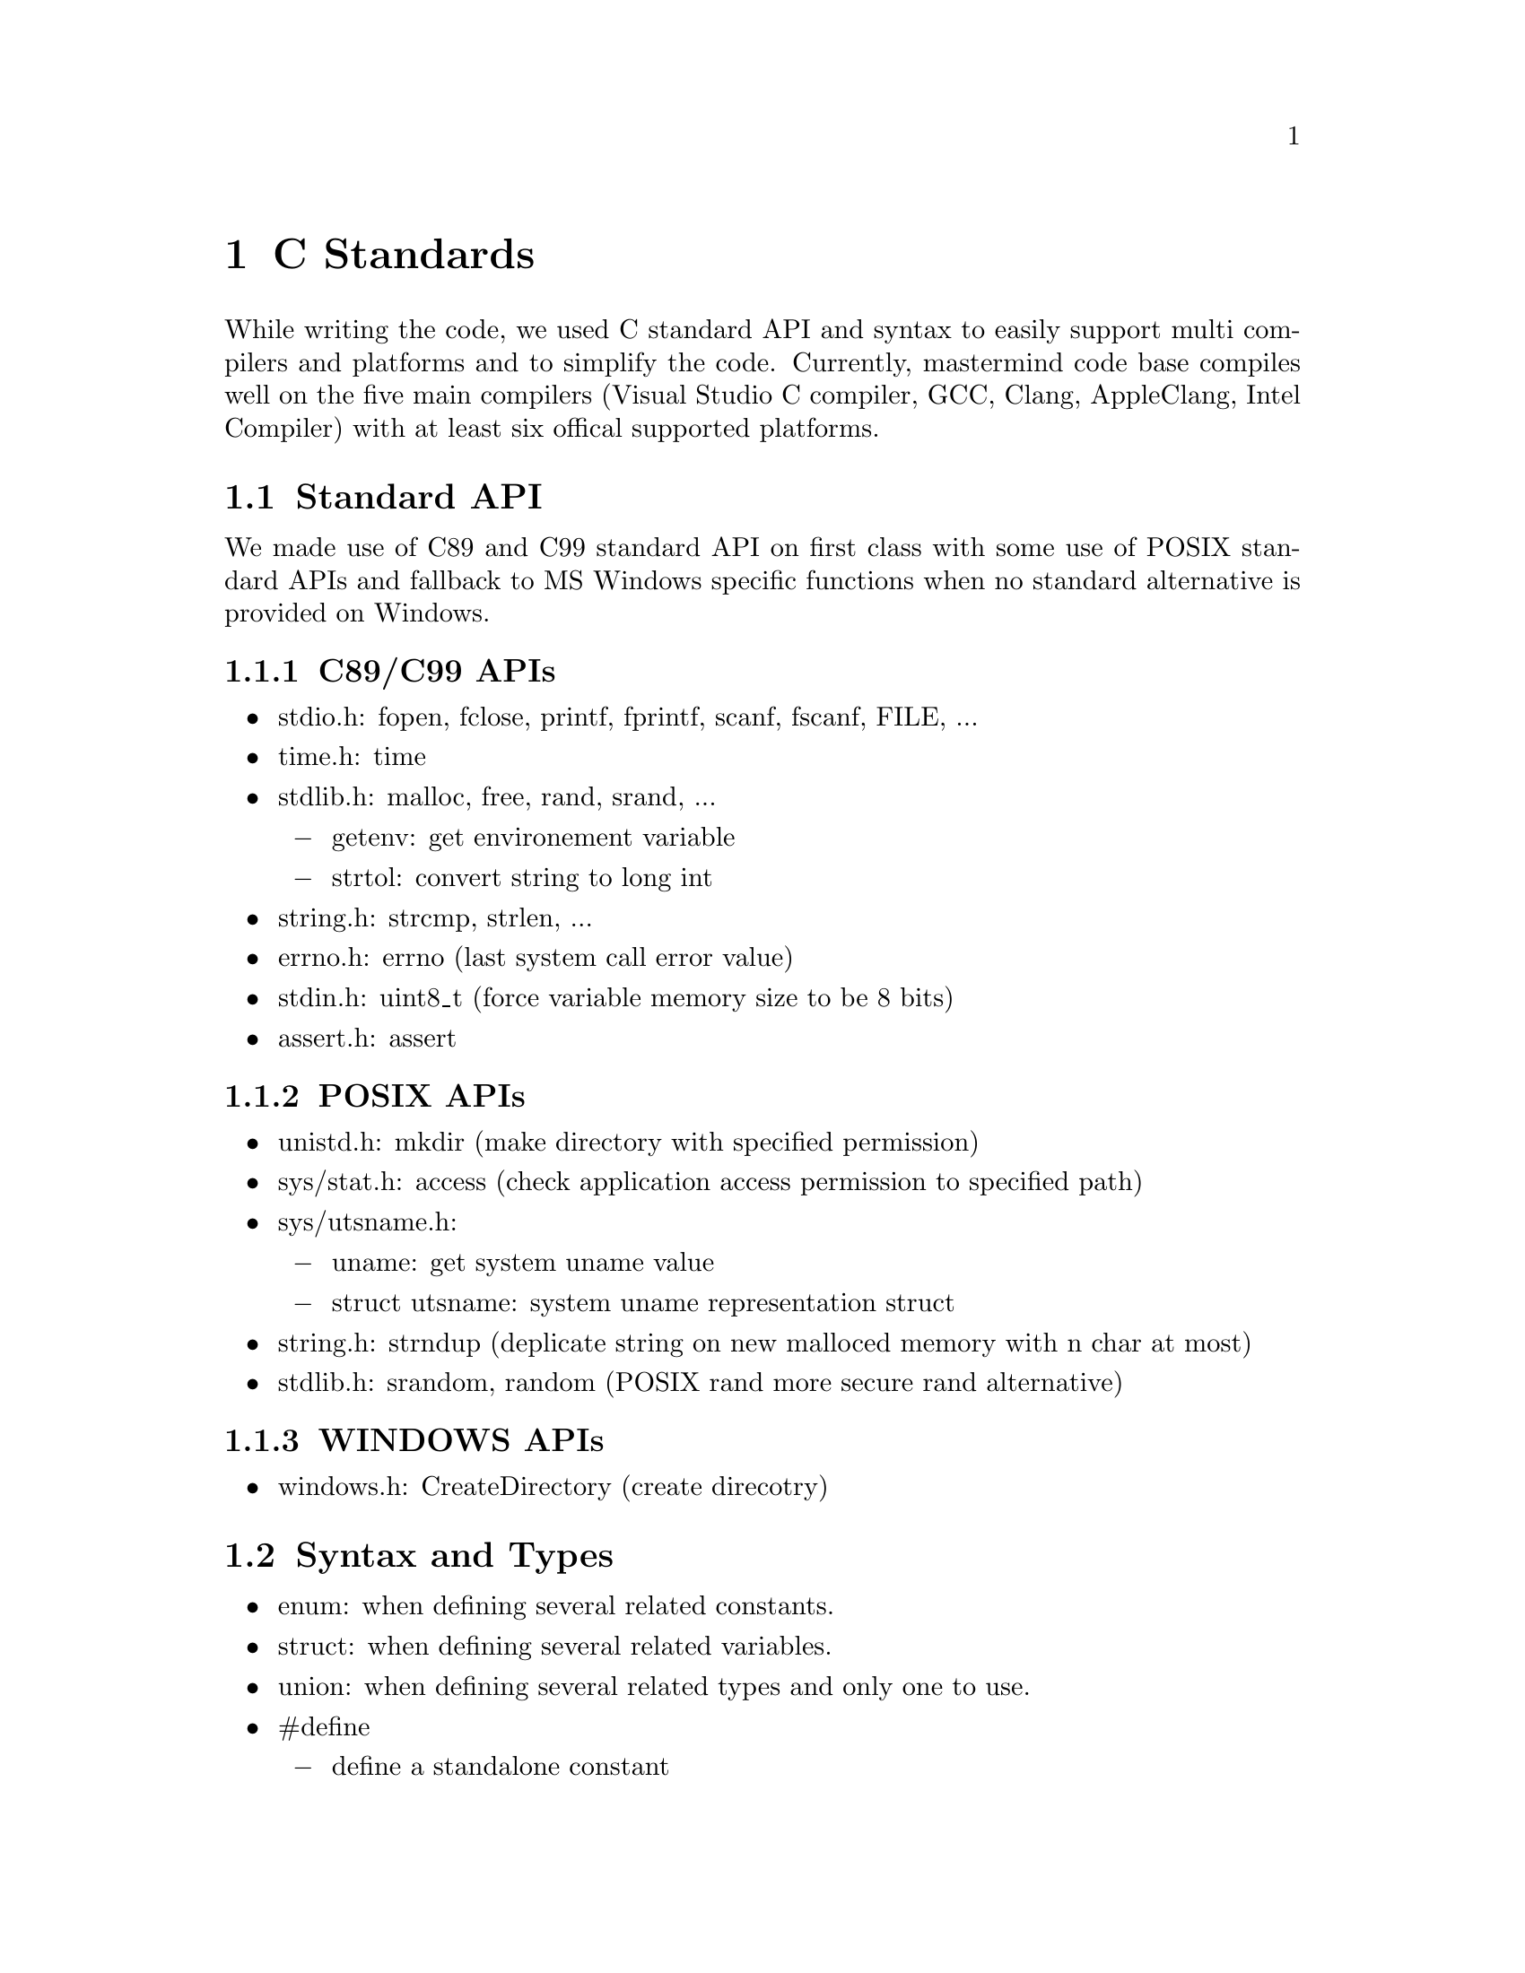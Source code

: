 @node C Standards
@chapter C Standards

While writing the code, we used C standard API and syntax to easily support multi compilers and platforms and to simplify the code.
Currently, mastermind code base compiles well on the five main compilers
(Visual Studio C compiler, GCC, Clang, AppleClang, Intel Compiler) with at least six offical supported platforms.

@section Standard API

We made use of C89 and C99 standard API on first class with some use of POSIX standard APIs and fallback to MS Windows specific functions when no standard alternative is provided on Windows.

@cindex C89/C99 APIs
@subsection C89/C99 APIs

@itemize @bullet
@item
stdio.h: fopen, fclose, printf, fprintf, scanf, fscanf, FILE, ...
@item
time.h: time
@item
stdlib.h: malloc, free, rand, srand, ...

@itemize @minus
@item
getenv: get environement variable
@item
strtol: convert string to long int
@end itemize

@item
string.h: strcmp, strlen, ...
@item
errno.h: errno (last system call error value)
@item
stdin.h: uint8_t (force variable memory size to be 8 bits)
@item
assert.h: assert
@end itemize

@cindex POSIX APIs
@subsection POSIX APIs

@itemize @bullet
@item
unistd.h: mkdir (make directory with specified permission)
@item
sys/stat.h: access (check application access permission to specified path)
@item
sys/utsname.h:

@itemize @minus
@item
uname: get system uname value
@item
struct utsname: system uname representation struct
@end itemize

@item
string.h: strndup (deplicate string on new malloced memory with n char at most)
@item
stdlib.h: srandom, random (POSIX rand more secure rand alternative)
@end itemize

@cindex Windows APIs
@subsection WINDOWS APIs

@itemize @bullet
@item
windows.h: CreateDirectory (create direcotry)
@end itemize

@cindex Syntax and Types
@section Syntax and Types

@itemize @bullet
@item
enum: when defining several related constants.
@item
struct: when defining several related variables.
@item
union: when defining several related types and only one to use.
@item
#define

@itemize @minus
@item
define a standalone constant
@item
define a macro (inlined function without call overhead)
@item
Include Guards to not include header file more than once
@end itemize

@item
Conditionals (build time conditions to only include code needed on target platform or selected features)
@item
Bitwise operators (flags support to pass more than a state on same variable)
@end itemize
